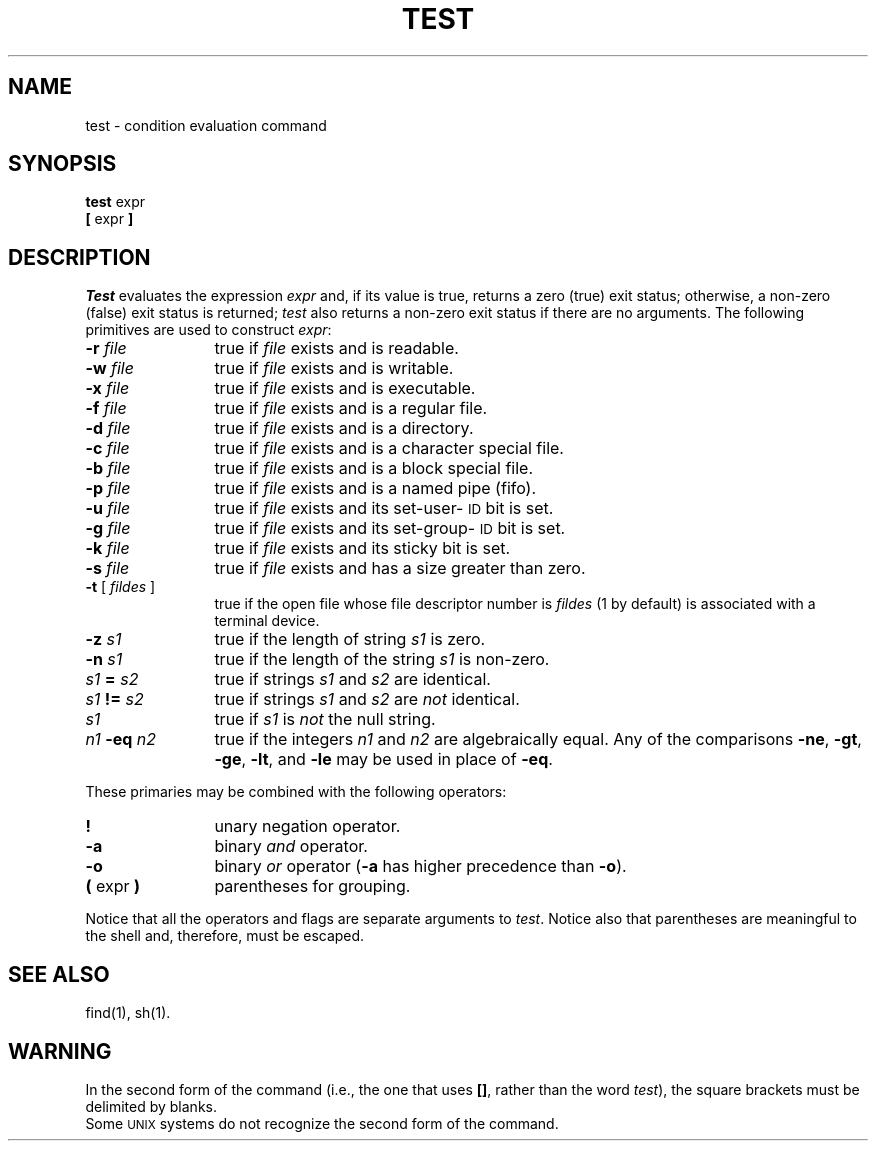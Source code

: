 .TH TEST 1
.SH NAME
test \- condition evaluation command
.SH SYNOPSIS
.B test
expr
.br
.B [
expr
.B ]
.SH DESCRIPTION
.I Test\^
evaluates the expression
.I expr\^
and, if its value is true, returns a zero (true) exit status; otherwise, a
non-zero (false) exit status is returned;
.I test\^
also
returns a non-zero exit status if there are no arguments.
The following primitives are used to construct
.IR expr :
.TP 12
.BI \-r " file\^"
true if \fIfile\fR exists and is readable.
.TP
.BI \-w " file\^"
true if \fIfile\fR exists and is writable.
.TP
.BI \-x " file\^"
true if
.I file\^
exists and is executable.
.TP
.BI \-f " file\^"
true if \fIfile\fR exists and is a regular file.
.TP
.BI \-d " file\^"
true if \fIfile\fR exists and is a directory.
.TP
.BI \-c " file\^"
true
if
.I file\^
exists and is a character special file.
.TP
.BI \-b " file\^"
true if
.I file\^
exists and is a block special file.
.TP
.BI \-p " file\^"
true if
.I file\^
exists and is a named pipe (fifo).
.TP
.BI \-u " file\^"
true if
.I file\^
exists and its set-user-\c
.SM ID
bit is set.
.TP
.BI \-g " file\^"
true if
.I file\^
exists and its set-group-\c
.SM ID
bit is set.
.TP
.BI \-k " file\^"
true if
.I file\^
exists and its sticky bit is set.
.TP
.BI \-s " file\^"
true if \fIfile\fR exists and has a size greater than zero.
.TP
.BR \-t " [ \fIfildes\fR ]"
true if the open file whose file descriptor number is
.I fildes\^
(1 by default)
is associated with a terminal device.
.TP
.BI \-z " s1\^"
true if the length of string
.I s1\^
is zero.
.TP
.BI \-n " s1\^"
true if the length of the string
.I s1\^
is non-zero.
.TP
.IB s1 " = " s2\^
true
if strings
.I s1\^
and
.I s2\^
are identical.
.TP
.IB s1 " != " s2\^
true
if strings
.I s1\^
and
.I s2\^
are
.I not\^
identical.
.TP
.I s1\^
true if
.I s1\^
is
.I not\^
the null string.
.TP
.IB n1 " \-eq " n2\^
true if the integers
.I n1\^
and
.I n2\^
are algebraically equal.
Any of the comparisons
.BR \-ne ,
.BR \-gt ,
.BR \-ge ,
.BR \-lt ,
and
.BR \-le
may be used in place of
.BR \-eq .
.PP
These primaries may be combined with the
following operators:
.TP  12
.B  !
unary negation operator.
.TP
.B  \-a
binary
.I and\^
operator.
.TP
.B  \-o
binary
.I or\^
operator
.RB ( \-a
has higher precedence than
.BR \-o ).
.TP
.BR "(\| " "expr" " \|)"
parentheses for grouping.
.PP
Notice that all the operators and flags are separate
arguments to
.IR test .
Notice also that parentheses are meaningful
to the shell and, therefore, must be escaped.
.SH "SEE ALSO"
find(1), sh(1).
.br
.ne 4v
.SH WARNING
In the second form of the command (i.e., the one that uses
.BR [\|] ,
rather than the word
.IR test ),
the square brackets must be delimited by blanks.
.br
Some
.SM UNIX
systems do not recognize the second form of the command.
.\"	@(#)test.1	1.2	
